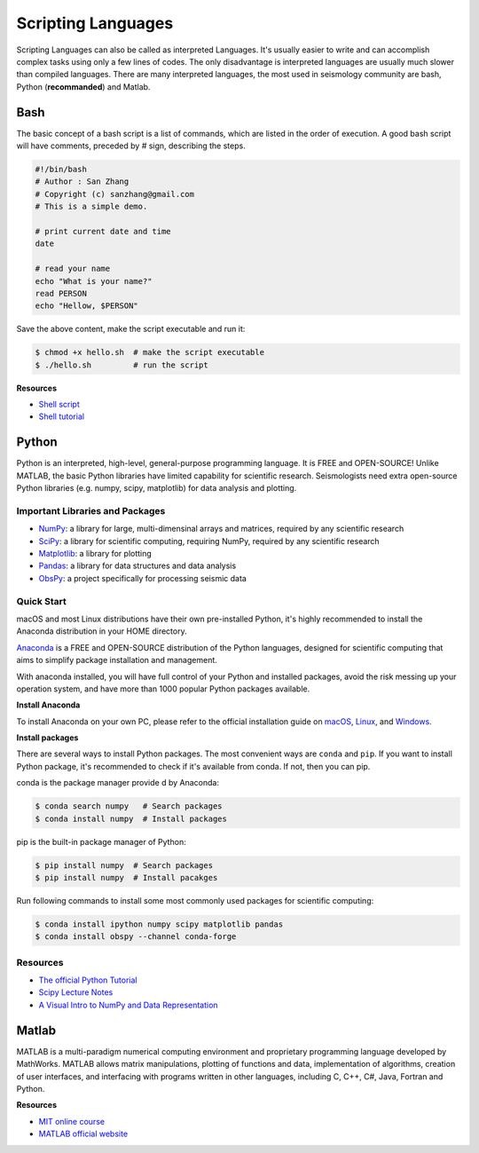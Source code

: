 Scripting Languages
===================

Scripting Languages can also be called as interpreted Languages. It's usually easier to write and can accomplish complex tasks using only a few lines of codes. The only disadvantage is interpreted languages are usually much slower than compiled languages. There are many interpreted languages, the most used in seismology community are bash, Python (**recommanded**) and Matlab.


Bash
----

The basic concept of a bash script is a list of commands, which are listed in the order of execution. A good bash script will have comments, preceded by # sign, describing the steps.

.. code-block:: bash

    #!/bin/bash
    # Author : San Zhang
    # Copyright (c) sanzhang@gmail.com
    # This is a simple demo.

    # print current date and time
    date

    # read your name
    echo "What is your name?"
    read PERSON
    echo "Hellow, $PERSON"

Save the above content, make the script executable and run it:

.. code-block:: console

    $ chmod +x hello.sh  # make the script executable
    $ ./hello.sh         # run the script

**Resources**

- `Shell script <https://101.lug.ustc.edu.cn/Ch06/#shell-scripts>`__
- `Shell tutorial <https://www.runoob.com/linux/linux-shell.html>`__


Python
------

Python is an interpreted, high-level, general-purpose programming language. It is FREE and OPEN-SOURCE! Unlike MATLAB, the basic Python libraries have limited capability for scientific research. Seismologists need extra open-source Python libraries (e.g. numpy, scipy, matplotlib) for data analysis and plotting.

Important Libraries and Packages
++++++++++++++++++++++++++++++++

- `NumPy <https://numpy.org/>`__: a library for large, multi-dimensinal arrays and matrices, required by any scientific research
- `SciPy <https://www.scipy.org/>`__: a library for scientific computing, requiring NumPy, required by any scientific research
- `Matplotlib <https://matplotlib.org/>`__: a library for plotting
- `Pandas <https://pandas.pydata.org/>`__: a library for data structures and data analysis
- `ObsPy <https://github.com/obspy/obspy>`__: a project specifically for processing seismic data

Quick Start
+++++++++++

macOS and most Linux distributions have their own pre-installed Python, it's highly recommended to install the Anaconda distribution in your HOME directory.

`Anaconda <https://www.anaconda.com/>`__ is a FREE and OPEN-SOURCE distribution of the Python languages, designed for scientific computing that aims to simplify package installation and management.

With anaconda installed, you will have full control of your Python and installed packages, avoid the risk messing up your operation system, and have more than 1000 popular Python packages available.

**Install Anaconda**

To install Anaconda on your own PC, please refer to the official installation guide on `macOS <https://docs.anaconda.com/anaconda/install/mac-os/>`__, `Linux <https://docs.anaconda.com/anaconda/install/linux/>`__, and `Windows <https://docs.anaconda.com/anaconda/install/windows/>`__.

**Install packages**

There are several ways to install Python packages. The most convenient ways are ``conda`` and ``pip``. If you want to install Python package, it's recommended to check if it's available from conda. If not, then you can pip.

conda is the package manager provide d by Anaconda:

.. code-block:: console

    $ conda search numpy   # Search packages
    $ conda install numpy  # Install packages

pip is the built-in package manager of Python:

.. code-block:: console

    $ pip install numpy  # Search packages
    $ pip install numpy  # Install pacakges

Run following commands to install some most commonly used packages for scientific computing:

.. code-block:: console

    $ conda install ipython numpy scipy matplotlib pandas
    $ conda install obspy --channel conda-forge

Resources
+++++++++

- `The official Python Tutorial <https://docs.python.org/3/tutorial>`__
- `Scipy Lecture Notes <http://scipy-lectures.org/>`__
- `A Visual Intro to NumPy and Data Representation <https://jalammar.github.io/visual-numpy/>`__


Matlab
------

MATLAB is a multi-paradigm numerical computing environment and proprietary programming language developed by MathWorks. MATLAB allows matrix manipulations, plotting of functions and data, implementation of algorithms, creation of user interfaces, and interfacing with programs written in other languages, including C, C++, C#, Java, Fortran and Python.

**Resources**

- `MIT online course <https://ocw.mit.edu/courses/electrical-engineering-and-computer-science/6-057-introduction-to-matlab-january-iap-2019/>`__
- `MATLAB official website <https://www.mathworks.com/products/matlab/getting-started.html>`__

